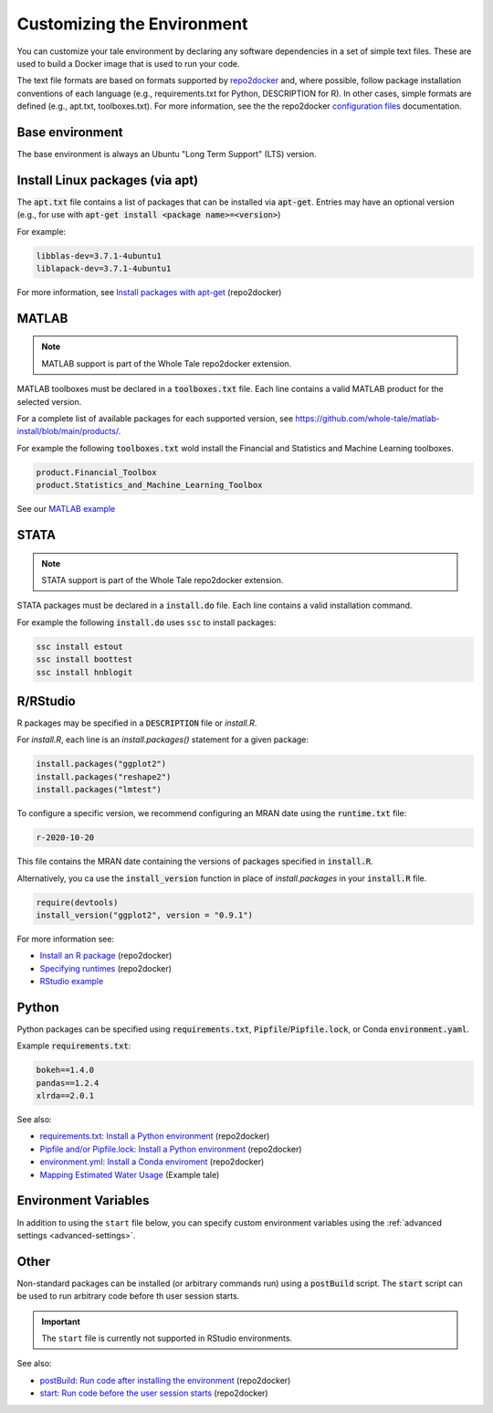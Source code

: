 .. _customizing: 

Customizing the Environment
===========================

You can customize your tale environment by declaring any software dependencies
in a set of simple text files. These are used to build a Docker image that is
used to run your code.

The text file formats are based on formats supported by 
`repo2docker <https://repo2docker.readthedocs.io/>`_ and, where possible, 
follow package installation conventions of each language
(e.g., requirements.txt for Python, DESCRIPTION for R). In other cases,
simple formats are defined (e.g., apt.txt, toolboxes.txt). For more information,
see the the repo2docker `configuration files
<https://repo2docker.readthedocs.io/en/latest/config_files.html>`_
documentation.


Base environment
----------------
The base environment is always an Ubuntu "Long Term Support" (LTS) version.

Install Linux packages (via apt)
---------------------------------

The :code:`apt.txt` file contains a list of packages that can be installed via :code:`apt-get`.
Entries may have an optional version (e.g., for use with  :code:`apt-get install <package name>=<version>`)

For example:

.. code:: bash
   
   libblas-dev=3.7.1-4ubuntu1
   liblapack-dev=3.7.1-4ubuntu1


For more information, see `Install packages with apt-get <https://repo2docker.readthedocs.io/en/latest/config_files.html#apt-txt-install-packages-with-apt-get>`_ (repo2docker)


MATLAB
------
.. note::
   MATLAB support is part of the Whole Tale repo2docker extension.

MATLAB toolboxes must be declared in a :code:`toolboxes.txt` file. Each line contains a valid
MATLAB product for the selected version.

For a complete list of available packages for each supported version, see https://github.com/whole-tale/matlab-install/blob/main/products/.

For example the following :code:`toolboxes.txt` wold install the Financial and
Statistics and Machine Learning toolboxes.

.. code:: bash

   product.Financial_Toolbox
   product.Statistics_and_Machine_Learning_Toolbox

See our `MATLAB example <https://github.com/whole-tale/matlab-example>`_

STATA
-----
.. note::
   STATA support is part of the Whole Tale repo2docker extension.

STATA packages must be declared in a :code:`install.do` file. Each line contains a valid
installation command.

For example the following :code:`install.do` uses ``ssc`` to install packages:

.. code:: bash

    ssc install estout
    ssc install boottest
    ssc install hnblogit

R/RStudio
---------
R packages may be specified in a :code:`DESCRIPTION` file or `install.R`. 

For `install.R`, each line is an `install.packages()` statement for a given package:

.. code:: bash

   install.packages("ggplot2")
   install.packages("reshape2")
   install.packages("lmtest")


To configure a specific version, we recommend configuring an MRAN date using the :code:`runtime.txt`
file:

.. code:: bash
 
   r-2020-10-20


This file contains the MRAN date containing the versions of packages specified in :code:`install.R`.

Alternatively, you ca use the :code:`install_version` function in place of `install.packages` in 
your :code:`install.R` file. 

.. code:: bash

   require(devtools)
   install_version("ggplot2", version = "0.9.1")


For more information see:

* `Install an R package <https://repo2docker.readthedocs.io/en/latest/config_files.html#description-install-an-r-package>`_ (repo2docker)
* `Specifying runtimes <https://repo2docker.readthedocs.io/en/latest/config_files.html#runtime-txt-specifying-runtimes>`_ (repo2docker)
* `RStudio example <https://github.com/whole-tale/rstudio-example>`_

Python
------

Python packages can be specified using :code:`requirements.txt`, :code:`Pipfile`/:code:`Pipfile.lock`, or 
Conda :code:`environment.yaml`.

Example :code:`requirements.txt`: 

.. code:: bash

   bokeh==1.4.0
   pandas==1.2.4
   xlrda==2.0.1


See also:

* `requirements.txt: Install a Python environment <https://repo2docker.readthedocs.io/en/latest/config_files.html#requirements-txt-install-a-python-environment>`_ (repo2docker)
* `Pipfile and/or Pipfile.lock: Install a Python environment <https://repo2docker.readthedocs.io/en/latest/config_files.html#pipfile-and-or-pipfile-lock-install-a-python-environment>`_ (repo2docker)
* `environment.yml: Install a Conda enviroment <https://repo2docker.readthedocs.io/en/latest/config_files.html#environment-yml-install-a-conda-environment>`_ (repo2docker)
* `Mapping Estimated Water Usage  <http://doi.org/10.5281/zenodo.4829933>`_ (Example tale)

Environment Variables
---------------------
In addition to using the ``start`` file below, you can specify custom environment 
variables using the :ref:`advanced settings <advanced-settings>`.

Other
-----

Non-standard packages can be installed (or arbitrary commands run) using a :code:`postBuild` script. 
The :code:`start` script can be used to run arbitrary code before th user session starts.

.. important::
   The ``start`` file is currently not supported in RStudio environments.

See also:

* `postBuild: Run code after installing the environment  <https://repo2docker.readthedocs.io/en/latest/config_files.html#postbuild-run-code-after-installing-the-environment>`_ (repo2docker)
* `start: Run code before the user session starts <https://repo2docker.readthedocs.io/en/latest/config_files.html#start-run-code-before-the-user-sessions-starts>`_ (repo2docker)


